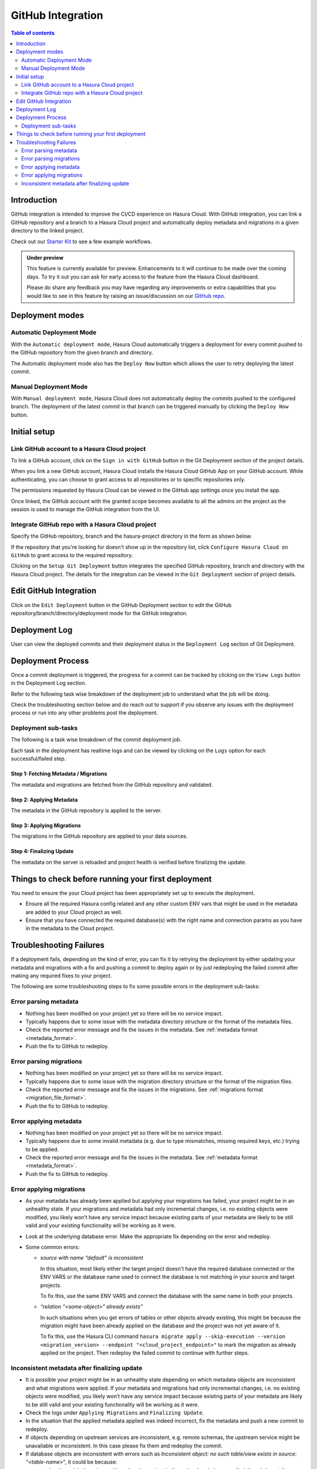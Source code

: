 .. meta::
   :description: GitHub Integration
   :keywords: hasura, docs, project, github

.. _github_integration:

GitHub Integration
==================

.. contents:: Table of contents
  :backlinks: none
  :depth: 2
  :local:

Introduction
------------

GitHub integration is intended to improve the CI/CD experience on Hasura Cloud. With GitHub integration, you can link a
GitHub repository and a branch to a Hasura Cloud project and automatically deploy metadata and migrations in a given
directory to the linked project.

Check out our `Starter Kit <https://github.com/hasura/github-integration-starter>`__ to see a few example workflows.

.. admonition:: Under preview

   This feature is currently available for preview. Enhancements to it will continue to be made over the coming days.
   To try it out you can ask for early access to the feature from the Hasura Cloud dashboard.

   Please do share any feedback you may have regarding any improvements or extra capabilities that you would like
   to see in this feature by raising an issue/discussion on our `GitHub repo <https://github.com/hasura/graphql-engine>`__.

Deployment modes
----------------

Automatic Deployment Mode
^^^^^^^^^^^^^^^^^^^^^^^^^

With the ``Automatic deployment mode``, Hasura Cloud automatically triggers a deployment for every commit pushed to the
GitHub repository from the given branch and directory.

.. thumbnail:: /img/graphql/cloud/projects/automatic-commit-deployment.png
  :width: 900px
  :alt: Automatic GitHub deployment

The Automatic deployment mode also has the ``Deploy Now`` button which allows the user to retry deploying the latest commit.

Manual Deployment Mode
^^^^^^^^^^^^^^^^^^^^^^

With ``Manual deployment mode``, Hasura Cloud does not automatically deploy the commits pushed to the configured branch.
The deployment of the latest commit in that branch can be triggered manually by clicking the ``Deploy Now`` button.

.. thumbnail:: /img/graphql/cloud/projects/manual-commit-deployment.png
  :width: 900px
  :alt: Manual GitHub deployment

Initial setup
-------------

Link GitHub account to a Hasura Cloud project
^^^^^^^^^^^^^^^^^^^^^^^^^^^^^^^^^^^^^^^^^^^^^

To link a GitHub account, click on the ``Sign in with GitHub`` button in the Git Deployment section of the project details.

.. thumbnail:: /img/graphql/cloud/projects/github-link-account.png
   :width: 900px
   :alt: Link GitHub Account
   
When you link a new GitHub account, Hasura Cloud installs the Hasura Cloud GitHub App on your GitHub account.
While authenticating, you can choose to grant access to all repositories or to specific repositories only.

.. thumbnail:: /img/graphql/cloud/projects/github-grant-access.png
   :width: 500px
   :alt: GitHub grant access

The permissions requested by Hasura Cloud can be viewed in the GitHub app settings once you install the app.

Once linked, the GitHub account with the granted scope becomes available to all the admins on the project as the session is
used to manage the GitHub integration from the UI.

Integrate GitHub repo with a Hasura Cloud project
^^^^^^^^^^^^^^^^^^^^^^^^^^^^^^^^^^^^^^^^^^^^^^^^^

Specify the GitHub repository, branch and the hasura-project directory in the form as shown below.

.. thumbnail:: /img/graphql/cloud/projects/setup-github-integration.png
   :width: 900px
   :alt: Setup GitHub Integration

If the repository that you're looking for doesn't show up in the repository list, click ``Configure Hasura Cloud on GitHub``
to grant access to the required repository.

Clicking on the ``Setup Git Deployment`` button integrates the specified GitHub repository, branch and directory with the
Hasura Cloud project. The details for the integration can be viewed in the ``Git Deployment`` section of project details.

.. thumbnail:: /img/graphql/cloud/projects/github-integration-details.png
   :width: 900px
   :alt: Setup GitHub Integration

Edit GitHub Integration
-----------------------

Click on the ``Edit Deployment`` button in the GitHub Deployment section to edit the GitHub repository/branch/directory/deployment
mode for the GitHub integration.

.. thumbnail:: /img/graphql/cloud/projects/edit-github-integration.png
   :width: 900px
   :alt: Setup GitHub Integration

Deployment Log
--------------

User can view the deployed commits and their deployment status in the ``Deployment Log`` section of Git Deployment.

.. thumbnail:: /img/graphql/cloud/projects/deployment-log.png
   :width: 900px
   :alt: GitHub deployment log

Deployment Process
------------------

Once a commit deployment is triggered, the progress for a commit can be tracked by clicking on the ``View Logs``
button in the Deployment Log section.

Refer to the following task wise breakdown of the deployment job to understand what the job will be doing.

Check the troubleshooting section below and do reach out to support if you observe any issues with the deployment
process or run into any other problems post the deployment.

Deployment sub-tasks
^^^^^^^^^^^^^^^^^^^^

The following is a task wise breakdown of the commit deployment job.

.. thumbnail:: /img/graphql/cloud/projects/github-deployment-status.png
   :width: 500px
   :alt: GitHub deployment Progress

Each task in the deployment has realtime logs and can be viewed by clicking on the ``Logs`` option for each
successful/failed step.

Step 1: Fetching Metadata / Migrations
""""""""""""""""""""""""""""""""""""""

The metadata and migrations are fetched from the GitHub repository and validated.

Step 2: Applying Metadata
"""""""""""""""""""""""""

The metadata in the GitHub repository is applied to the server.

Step 3: Applying Migrations
"""""""""""""""""""""""""""

The migrations in the GitHub repository are applied to your data sources.

Step 4: Finalizing Update
"""""""""""""""""""""""""

The metadata on the server is reloaded and project health is verified before finalizing the update.

.. _github_integration_pre_checks:

Things to check before running your first deployment
----------------------------------------------------

You need to ensure the your Cloud project has been appropriately set up to execute the deployment.

- Ensure all the required Hasura config related and any other custom ENV vars that might be used in the metadata
  are added to your Cloud project as well.
- Ensure that you have connected the required database(s) with the right name and connection params as you
  have in the metadata to the Cloud project.

.. _github_integration_troubleshooting:

Troubleshooting Failures
------------------------

If a deployment fails, depending on the kind of error, you can fix it by retrying the deployment by either
updating your metadata and migrations with a fix and pushing a commit to deploy again or by just redeploying the failed
commit after making any required fixes to your project.

The following are some troubleshooting steps to fix some possible errors in the deployment sub-tasks:

Error parsing metadata
^^^^^^^^^^^^^^^^^^^^^^

- Nothing has been modified on your project yet so there will be no service impact.
- Typically happens due to some issue with the metadata directory structure or the format of the metadata files.
- Check the reported error message and fix the issues in the metadata. See :ref:`metadata format <metadata_format>`.
- Push the fix to GitHub to redeploy.

Error parsing migrations
^^^^^^^^^^^^^^^^^^^^^^^^

- Nothing has been modified on your project yet so there will be no service impact.
- Typically happens due to some issue with the migration directory structure or the format of the migration files.
- Check the reported error message and fix the issues in the migrations. See :ref:`migrations format <migration_file_format>`.
- Push the fix to GitHub to redeploy.

Error applying metadata
^^^^^^^^^^^^^^^^^^^^^^^

- Nothing has been modified on your project yet so there will be no service impact.
- Typically happens due to some invalid metadata (e.g. due to type mismatches, missing required keys, etc.) trying to be
  applied.
- Check the reported error message and fix the issues in the metadata. See :ref:`metadata format <metadata_format>`.
- Push the fix to GitHub to redeploy.

Error applying migrations
^^^^^^^^^^^^^^^^^^^^^^^^^

- As your metadata has already been applied but applying your migrations has failed, your project might be in an unhealthy state. If
  your migrations and metadata had only incremental changes, i.e. no existing objects were modified, you likely won’t have any service
  impact because existing parts of your metadata are likely to be still valid and your existing functionality will be working as it were.

- Look at the underlying database error. Make the appropriate fix depending on the error and redeploy.

- Some common errors:

  - `source with name \“default\” is inconsistent`

    In this situation, most likely either the target project doesn't have the required database connected or
    the ENV VARS or the database name used to connect the database is not matching in your source and target projects.

    To fix this, use the same ENV VARS and connect the database with the same name in both your projects.

  - `“relation \“<some-object>\” already exists”`

    In such situations when you get errors of tables or other objects already existing, this might be because the migration
    might have been already applied on the database and the project was not yet aware of it.

    To fix this, use the Hasura CLI command ``hasura migrate apply --skip-execution --version <migration_version> --endpoint "<cloud_project_endpoint>"``
    to mark the migration as already applied on the project. Then redeploy the failed commit to continue with further steps.

Inconsistent metadata after finalizing update
^^^^^^^^^^^^^^^^^^^^^^^^^^^^^^^^^^^^^^^^^^^^^

- It is possible your project might be in an unhealthy state depending on which metadata objects are inconsistent and what migrations
  were applied. If your metadata and migrations had only incremental changes, i.e. no existing objects were modified, you likely won’t
  have any service impact because existing parts of your metadata are likely to be still valid and your existing functionality will be working as it were.

- Check the logs under ``Applying Migrations`` and ``Finalizing Update``.

- In the situation that the applied metadata applied was indeed incorrect, fix the metadata and push a new commit to redeploy.

- If objects depending on upstream services are inconsistent, e.g. remote schemas, the upstream service might be unavailable or inconsistent.
  In this case please fix them and redeploy the commit.

- If database objects are inconsistent with errors such as `Inconsistent object: no such table/view exists in source: \“<table-name>\“`,
  it could be because:

  - a migration might have been skipped as the project believes its already been applied though its not the case. To fix it, mark the migration as unapplied using the following
    Hasura CLI command  ``hasura migrate delete --version <migration_version> --server --database-name <database-name> --endpoint <cloud_project_endpoint>``
    and redeploy the commit.
  - a migration to create the database objects might be missing completely. To fix this create a new migration for creation of the missing
    objects and push a new commit to redeploy.

- A rollback can be done to the previous functioning state of metadata by reverting your metadata changes on your branch and then pushing to redeploy.

